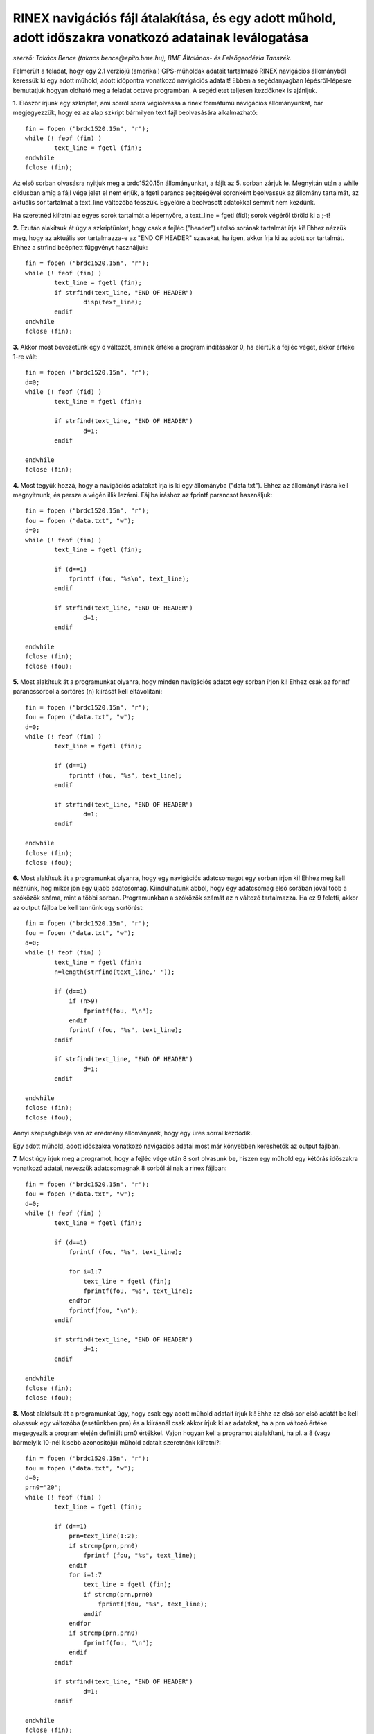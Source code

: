 RINEX navigációs fájl átalakítása, és egy adott műhold, adott időszakra vonatkozó adatainak leválogatása
========================================================================================================
*szerző: Takács Bence (takacs.bence@epito.bme.hu), BME Általános- és Felsőgeodézia Tanszék.*

Felmerült a feladat, hogy egy 2.1 verziójú (amerikai) GPS-műholdak adatait tartalmazó RINEX navigációs állományból keressük ki egy adott műhold, adott időpontra vonatkozó navigációs adatait! Ebben a segédanyagban lépésről-lépésre bemutatjuk hogyan oldható meg a feladat octave programban. A segédletet teljesen kezdőknek is ajánljuk.

**1.** Először írjunk egy szkriptet, ami sorról sorra végiolvassa a rinex formátumú navigációs állományunkat, bár megjegyezzük, hogy ez az alap szkript bármilyen text fájl beolvasására alkalmazható::

	fin = fopen ("brdc1520.15n", "r");
	while (! feof (fin) )
		text_line = fgetl (fin);
	endwhile
	fclose (fin);

Az első sorban olvasásra nyitjuk meg a brdc1520.15n állományunkat, a fájlt az 5. sorban zárjuk le. Megnyitán után a while ciklusban amíg a fájl vége jelet el nem érjük, a fgetl parancs segítségével soronként beolvassuk az állomány tartalmát, az aktuális sor tartalmát a text_line változóba tesszük. Egyelőre a beolvasott adatokkal semmit nem kezdünk.

Ha szeretnéd kiíratni az egyes sorok tartalmát a lépernyőre, a text_line = fgetl (fid); sorok végéről töröld ki a ;-t! 

**2.** Ezután alakítsuk át úgy a szkriptünket, hogy csak a fejléc ("header") utolsó sorának tartalmát írja ki! Ehhez nézzük meg, hogy az aktuális sor tartalmazza-e az "END OF HEADER" szavakat, ha igen, akkor írja ki az adott sor tartalmát. Ehhez a strfind beépített függvényt használjuk::

	fin = fopen ("brdc1520.15n", "r");
	while (! feof (fin) )
		text_line = fgetl (fin);
		if strfind(text_line, "END OF HEADER") 
			disp(text_line);
		endif
	endwhile
	fclose (fin);
	
**3.** Akkor most bevezetünk egy d változót, aminek értéke a program indításakor 0, ha elértük a fejléc végét, akkor értéke 1-re vált::

	fin = fopen ("brdc1520.15n", "r");
	d=0;
	while (! feof (fid) )
		text_line = fgetl (fin);

		if strfind(text_line, "END OF HEADER")
			d=1;
		endif

	endwhile
	fclose (fin);
	
**4.** Most tegyük hozzá, hogy a navigációs adatokat írja is ki egy állományba ("data.txt"). Ehhez az állományt írásra kell megnyitnunk, és persze a végén illik lezárni. Fájlba íráshoz az fprintf parancsot használjuk::

	fin = fopen ("brdc1520.15n", "r");
	fou = fopen ("data.txt", "w");
	d=0;
	while (! feof (fin) )
		text_line = fgetl (fin);

		if (d==1)
		    fprintf (fou, "%s\n", text_line);
		endif

		if strfind(text_line, "END OF HEADER")
			d=1;
		endif

	endwhile
	fclose (fin);
	fclose (fou);

**5.** Most alakítsuk át a programunkat olyanra, hogy minden navigációs adatot egy sorban írjon ki! Ehhez csak az fprintf parancssorból a sortörés (\n) kiírását kell eltávolítani::

	fin = fopen ("brdc1520.15n", "r");
	fou = fopen ("data.txt", "w");
	d=0;
	while (! feof (fin) )
		text_line = fgetl (fin);

		if (d==1)
		    fprintf (fou, "%s", text_line);
		endif

		if strfind(text_line, "END OF HEADER")
			d=1;
		endif

	endwhile
	fclose (fin);
	fclose (fou);

**6.** Most alakítsuk át a programunkat olyanra, hogy egy navigációs adatcsomagot egy sorban írjon ki! Ehhez meg kell néznünk, hog mikor jön egy újabb adatcsomag. Kiindulhatunk abból, hogy egy adatcsomag első sorában jóval több a szóközök száma, mint a többi sorban. Programunkban a szóközök számát az n változó tartalmazza. Ha ez 9 feletti, akkor az output fájlba be kell tennünk egy sortörést::

	fin = fopen ("brdc1520.15n", "r");
	fou = fopen ("data.txt", "w");
	d=0;
	while (! feof (fin) )
		text_line = fgetl (fin);
		n=length(strfind(text_line,' '));

		if (d==1)
		    if (n>9)
			fprintf(fou, "\n");
		    endif
		    fprintf (fou, "%s", text_line);
		endif

		if strfind(text_line, "END OF HEADER")
			d=1;
		endif

	endwhile
	fclose (fin);
	fclose (fou);

Annyi szépséghibája van az eredmény állománynak, hogy egy üres sorral kezdődik.

Egy adott műhold, adott időszakra vonatkozó navigációs adatai most már könyebben kereshetők az output fájlban. 

**7.** Most úgy írjuk meg a programot, hogy a fejléc vége után 8 sort olvasunk be, hiszen egy műhold egy kétórás időszakra vonatkozó adatai, nevezzük adatcsomagnak 8 sorból állnak a rinex fájlban::

	fin = fopen ("brdc1520.15n", "r");
	fou = fopen ("data.txt", "w");
	d=0;
	while (! feof (fin) )
		text_line = fgetl (fin);

		if (d==1)
		    fprintf (fou, "%s", text_line);

		    for i=1:7
			text_line = fgetl (fin);
			fprintf(fou, "%s", text_line);
		    endfor
		    fprintf(fou, "\n");
		endif

		if strfind(text_line, "END OF HEADER")
			d=1;
		endif

	endwhile
	fclose (fin);
	fclose (fou);

**8.** Most alakítsuk át a programunkat úgy, hogy csak egy adott műhold adatait írjuk ki! Ehhz az első sor első adatát be kell olvassuk egy változóba (esetünkben prn) és a kiírásnál csak akkor írjuk ki az adatokat, ha a prn változó értéke megegyezik a program elején definiált prn0 értékkel. Vajon hogyan kell a programot átalakítani, ha pl. a 8 (vagy bármelyik 10-nél kisebb azonosítójú) műhold adatait szeretnénk kiíratni?::

	fin = fopen ("brdc1520.15n", "r");
	fou = fopen ("data.txt", "w");
	d=0;
	prn0="20";
	while (! feof (fin) )
		text_line = fgetl (fin);

		if (d==1)
		    prn=text_line(1:2);
		    if strcmp(prn,prn0)
			fprintf (fou, "%s", text_line);
		    endif
		    for i=1:7
			text_line = fgetl (fin);
			if strcmp(prn,prn0)
			    fprintf(fou, "%s", text_line);
			endif
		    endfor
		    if strcmp(prn,prn0)
			fprintf(fou, "\n");
		    endif
		endif

		if strfind(text_line, "END OF HEADER")
			d=1;
		endif

	endwhile
	fclose (fin);
	fclose (fou);


